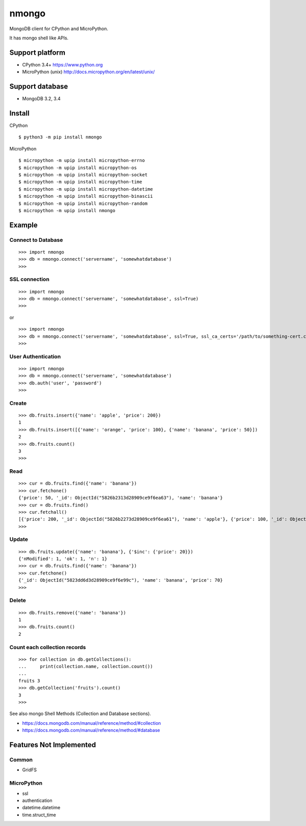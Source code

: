 ==========
nmongo
==========

MongoDB client for CPython and MicroPython.

It has mongo shell like APIs.

Support platform
------------------

- CPython 3.4+ https://www.python.org
- MicroPython (unix) http://docs.micropython.org/en/latest/unix/

Support database
------------------

- MongoDB 3.2, 3.4

Install
----------

CPython
::

   $ python3 -m pip install nmongo


MicroPython
::

    $ micropython -m upip install micropython-errno
    $ micropython -m upip install micropython-os
    $ micropython -m upip install micropython-socket
    $ micropython -m upip install micropython-time
    $ micropython -m upip install micropython-datetime
    $ micropython -m upip install micropython-binascii
    $ micropython -m upip install micropython-random
    $ micropython -m upip install nmongo


Example
-----------

Connect to Database
~~~~~~~~~~~~~~~~~~~~

::

   >>> import nmongo
   >>> db = nmongo.connect('servername', 'somewhatdatabase')
   >>>

SSL connection
~~~~~~~~~~~~~~~~~~~~

::

   >>> import nmongo
   >>> db = nmongo.connect('servername', 'somewhatdatabase', ssl=True)
   >>>

or

::

   >>> import nmongo
   >>> db = nmongo.connect('servername', 'somewhatdatabase', ssl=True, ssl_ca_certs='/path/to/something-cert.crt)
   >>>


User Authentication
~~~~~~~~~~~~~~~~~~~~

::

   >>> import nmongo
   >>> db = nmongo.connect('servername', 'somewhatdatabase')
   >>> db.auth('user', 'password')
   >>>

Create
~~~~~~~

::

   >>> db.fruits.insert({'name': 'apple', 'price': 200})
   1
   >>> db.fruits.insert([{'name': 'orange', 'price': 100}, {'name': 'banana', 'price': 50}])
   2
   >>> db.fruits.count()
   3
   >>>

Read
~~~~~~~

::

   >>> cur = db.fruits.find({'name': 'banana'})
   >>> cur.fetchone()
   {'price': 50, '_id': ObjectId("5826b2313d28909ce9f6ea63"), 'name': 'banana'}
   >>> cur = db.fruits.find()
   >>> cur.fetchall()
   [{'price': 200, '_id': ObjectId("5826b2273d28909ce9f6ea61"), 'name': 'apple'}, {'price': 100, '_id': ObjectId("5826b2313d28909ce9f6ea62"), 'name': 'orange'}, {'price': 50, '_id': ObjectId("5826b2313d28909ce9f6ea63"), 'name': 'banana'}]
   >>>

Update
~~~~~~~

::

   >>> db.fruits.update({'name': 'banana'}, {'$inc': {'price': 20}})
   {'nModified': 1, 'ok': 1, 'n': 1}
   >>> cur = db.fruits.find({'name': 'banana'})
   >>> cur.fetchone()
   {'_id': ObjectId("5823dd6d3d28909ce9f6e99c"), 'name': 'banana', 'price': 70}
   >>>


Delete
~~~~~~~

::

   >>> db.fruits.remove({'name': 'banana'})
   1
   >>> db.fruits.count()
   2

Count each collection records
~~~~~~~~~~~~~~~~~~~~~~~~~~~~~~

::

   >>> for collection in db.getCollections():
   ...     print(collection.name, collection.count())
   ...
   fruits 3
   >>> db.getCollection('fruits').count()
   3
   >>>

See also mongo Shell Methods (Collection and Database sections).

- https://docs.mongodb.com/manual/reference/method/#collection
- https://docs.mongodb.com/manual/reference/method/#database

Features Not Implemented
--------------------------

Common
~~~~~~~~

- GridFS

MicroPython
~~~~~~~~~~~~

- ssl
- authentication
- datetime.datetime
- time.struct_time
